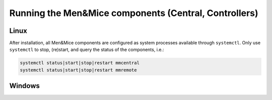 .. _running-micetro:

Running the Men&Mice components (Central, Controllers)
======================================================

Linux
-----

After installation, all Men&Mice components are configured as system processes available through ``systemctl``. Only use ``systemctl`` to stop, (re)start, and query the status of the components, i.e.:

.. code-block:: bash

  systemctl status|start|stop|restart mmcentral
  systemctl status|start|stop|restart mmremote

Windows
-------

.. TBD

